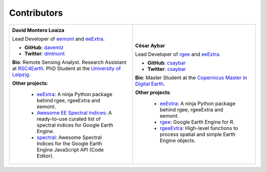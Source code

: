 Contributors
============

.. list-table::
   :widths: 50 50
   
   * - .. image:: _static/davemlz.jpg
          :width: 400
          :alt: David Montero Loaiza          
             
       **David Montero Loaiza**
       
       Lead Developer of `eemont <https://github.com/davemlz/eemont>`_ and `eeExtra <https://github.com/r-earthengine/ee_extra>`_.
       
       - **GitHub**: `davemlz <https://github.com/davemlz>`_
       - **Twitter**: `dmlmont <https://twitter.com/dmlmont>`_         
       
       **Bio**: Remote Sensing Analyst. Research Assistant at `RSC4Earth <https://rsc4earth.de/authors/dmontero/>`_. PhD Student at the `University of Leipzig <https://www.physgeo.uni-leipzig.de/en/institute-of-geophysics-and-geology/research/remote-sensing-centre-for-earth-system-research-rsc4earth/>`_.
       
       **Other projects**: 
       
           - `eeExtra <https://github.com/r-earthengine/ee_extra>`_: A ninja Python package behind rgee, rgeeExtra and eemont.
           - `Awesome EE Spectral Indices <https://github.com/davemlz/awesome-ee-spectral-indices>`_: A ready-to-use curated list of spectral indices for Google Earth Engine.
           - `spectral <https://github.com/davemlz/spectral>`_: Awesome Spectral Indices for the Google Earth Engine JavaScript API (Code Editor).
       
     - .. image:: _static/csaybar.jpg
          :width: 400
          :alt: Cesar Aybar       
             
       **César Aybar**
       
       Lead Developer of `rgee <https://github.com/r-spatial/rgee>`_ and `eeExtra <https://github.com/r-earthengine/ee_extra>`_.
       
       - **GitHub**: `csaybar <https://github.com/csaybar>`_
       - **Twitter**: `csaybar <https://twitter.com/csaybar>`_         
       
       **Bio**: Master Student at the `Copernicus Master in Digital Earth <https://github.com/r-spatial/rgee>`_.
       
       **Other projects**: 
       
           - `eeExtra <https://github.com/r-earthengine/ee_extra>`_: A ninja Python package behind rgee, rgeeExtra and eemont.
           - `rgee <https://github.com/r-spatial/rgee>`_: Google Earth Engine for R.
           - `rgeeExtra <https://github.com/r-earthengine/rgeeExtra>`_: High-level functions to process spatial and simple Earth Engine objects.